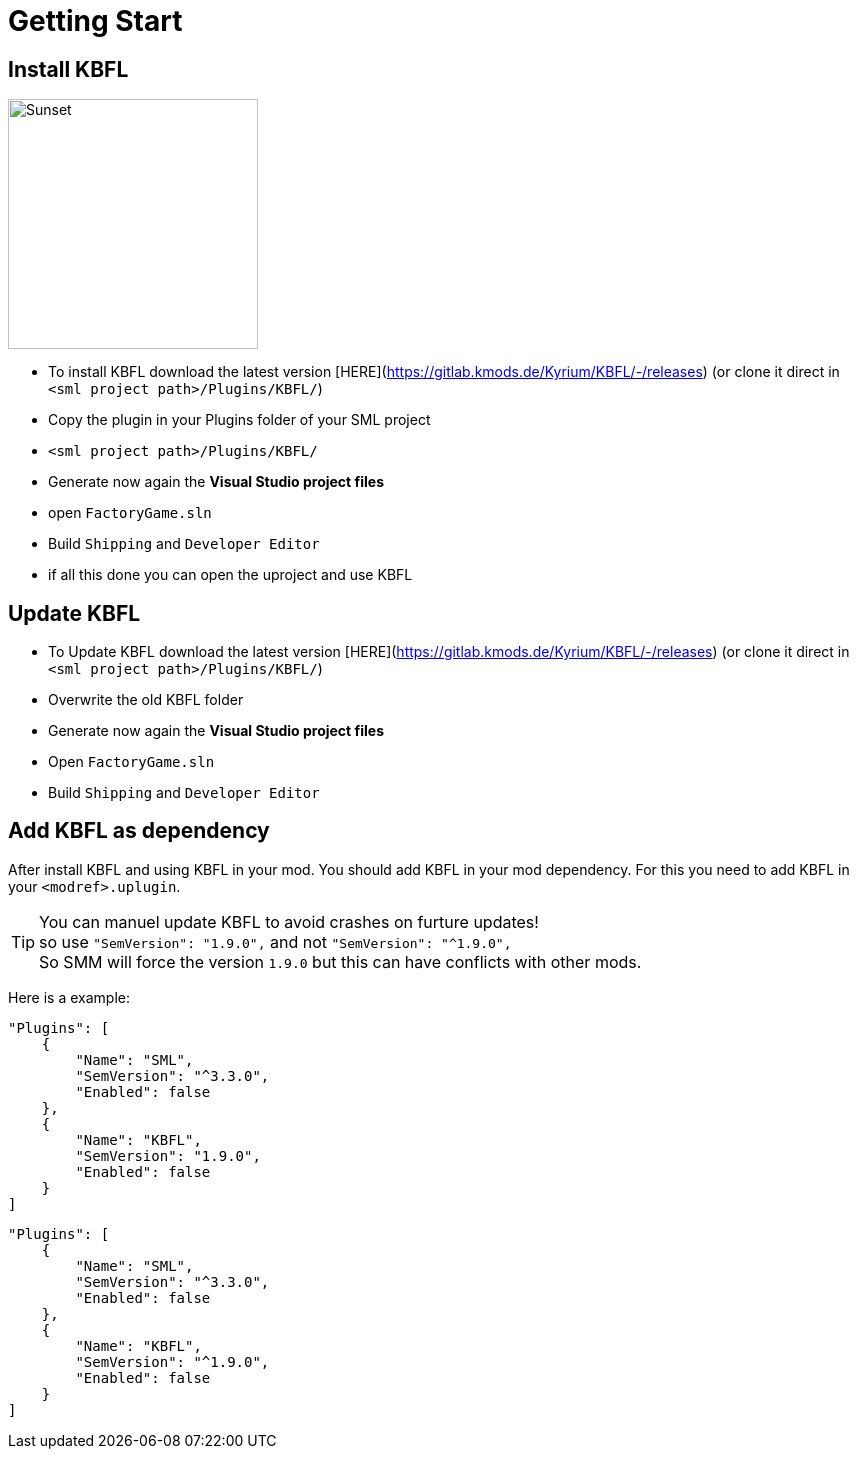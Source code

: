 = Getting Start

== Install KBFL

image::https://gitlab.kmods.de/Kyrium/kbfldocs/-/raw/main/docs/Images/VSGenerate.png[Sunset,250,role=right]
- To install KBFL download the latest version [HERE](https://gitlab.kmods.de/Kyrium/KBFL/-/releases) (or clone it direct in `<sml project path>/Plugins/KBFL/`)
- Copy the plugin in your Plugins folder of your SML project
  - `<sml project path>/Plugins/KBFL/`
- Generate now again the **Visual Studio project files**

- open `FactoryGame.sln`
- Build `Shipping` and `Developer Editor`
- if all this done you can open the uproject and use KBFL

== Update KBFL

- To Update KBFL download the latest version [HERE](https://gitlab.kmods.de/Kyrium/KBFL/-/releases) (or clone it direct in `<sml project path>/Plugins/KBFL/`)
- Overwrite the old KBFL folder
- Generate now again the **Visual Studio project files**
- Open `FactoryGame.sln`
- Build `Shipping` and `Developer Editor`

== Add KBFL as dependency

After install KBFL and using KBFL in your mod. You should add KBFL in your mod dependency.
For this you need to add KBFL in your `<modref>.uplugin`.

[TIP]
====
You can manuel update KBFL to avoid crashes on furture updates! +
so use `"SemVersion": "1.9.0",` and not `"SemVersion": "^1.9.0",` +
So SMM will force the version `1.9.0` but this can have conflicts with other mods.
====

Here is a example:
```<modref>.uplugin
"Plugins": [
    {
        "Name": "SML",
        "SemVersion": "^3.3.0",
        "Enabled": false
    },
    {
        "Name": "KBFL",
        "SemVersion": "1.9.0",
        "Enabled": false
    }
]
```

```<modref>.uplugin
"Plugins": [
    {
        "Name": "SML",
        "SemVersion": "^3.3.0",
        "Enabled": false
    },
    {
        "Name": "KBFL",
        "SemVersion": "^1.9.0",
        "Enabled": false
    }
]
```

